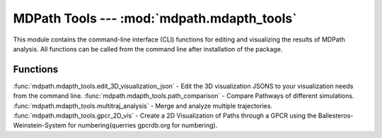 MDPath Tools --- :mod:`mdpath.mdapth_tools`
=============================
This module contains the command-line interface (CLI) functions for editing and visualizing the results of MDPath analysis.
All functions can be called from the command line after installation of the package.

Functions
-----------

:func:`mdpath.mdapth_tools.edit_3D_visualization_json` - Edit the 3D visualization JSONS to your visualization needs from the command line.
:func:`mdpath.mdapth_tools.path_comparison` - Compare Pathways of different simulations.
:func:`mdpath.mdapth_tools.multitraj_analysis` - Merge and analyze multiple trajectories.
:func:`mdpath.mdapth_tools.gpcr_2D_vis` - Create a 2D Visualization of Paths through a GPCR using the Ballesteros-Weinstein-System for numbering(querries gpcrdb.org for numbering).
